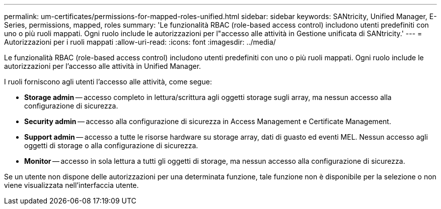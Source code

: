 ---
permalink: um-certificates/permissions-for-mapped-roles-unified.html 
sidebar: sidebar 
keywords: SANtricity, Unified Manager, E-Series, permissions, mapped, roles 
summary: 'Le funzionalità RBAC (role-based access control) includono utenti predefiniti con uno o più ruoli mappati. Ogni ruolo include le autorizzazioni per l"accesso alle attività in Gestione unificata di SANtricity.' 
---
= Autorizzazioni per i ruoli mappati
:allow-uri-read: 
:icons: font
:imagesdir: ../media/


[role="lead"]
Le funzionalità RBAC (role-based access control) includono utenti predefiniti con uno o più ruoli mappati. Ogni ruolo include le autorizzazioni per l'accesso alle attività in Unified Manager.

I ruoli forniscono agli utenti l'accesso alle attività, come segue:

* *Storage admin* -- accesso completo in lettura/scrittura agli oggetti storage sugli array, ma nessun accesso alla configurazione di sicurezza.
* *Security admin* -- accesso alla configurazione di sicurezza in Access Management e Certificate Management.
* *Support admin* -- accesso a tutte le risorse hardware su storage array, dati di guasto ed eventi MEL. Nessun accesso agli oggetti di storage o alla configurazione di sicurezza.
* *Monitor* -- accesso in sola lettura a tutti gli oggetti di storage, ma nessun accesso alla configurazione di sicurezza.


Se un utente non dispone delle autorizzazioni per una determinata funzione, tale funzione non è disponibile per la selezione o non viene visualizzata nell'interfaccia utente.
